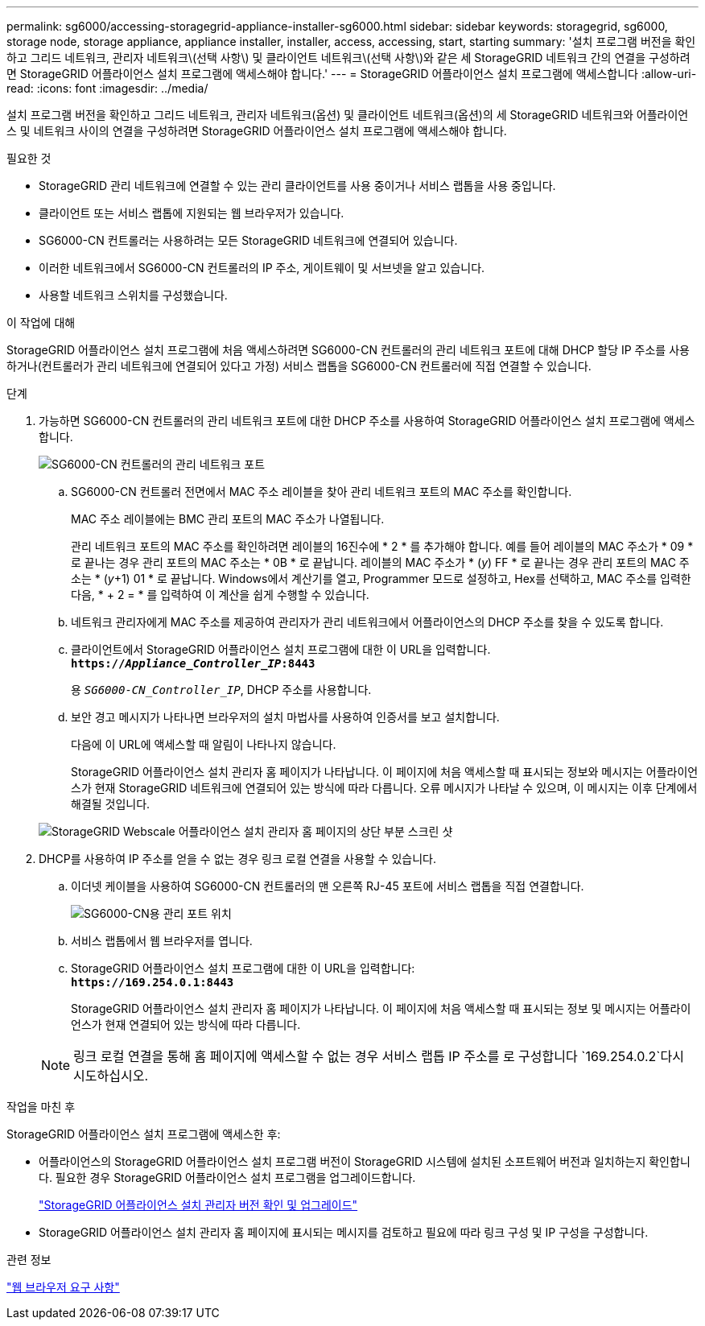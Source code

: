 ---
permalink: sg6000/accessing-storagegrid-appliance-installer-sg6000.html 
sidebar: sidebar 
keywords: storagegrid, sg6000, storage node, storage appliance, appliance installer, installer, access, accessing, start, starting 
summary: '설치 프로그램 버전을 확인하고 그리드 네트워크, 관리자 네트워크\(선택 사항\) 및 클라이언트 네트워크\(선택 사항\)와 같은 세 StorageGRID 네트워크 간의 연결을 구성하려면 StorageGRID 어플라이언스 설치 프로그램에 액세스해야 합니다.' 
---
= StorageGRID 어플라이언스 설치 프로그램에 액세스합니다
:allow-uri-read: 
:icons: font
:imagesdir: ../media/


[role="lead"]
설치 프로그램 버전을 확인하고 그리드 네트워크, 관리자 네트워크(옵션) 및 클라이언트 네트워크(옵션)의 세 StorageGRID 네트워크와 어플라이언스 및 네트워크 사이의 연결을 구성하려면 StorageGRID 어플라이언스 설치 프로그램에 액세스해야 합니다.

.필요한 것
* StorageGRID 관리 네트워크에 연결할 수 있는 관리 클라이언트를 사용 중이거나 서비스 랩톱을 사용 중입니다.
* 클라이언트 또는 서비스 랩톱에 지원되는 웹 브라우저가 있습니다.
* SG6000-CN 컨트롤러는 사용하려는 모든 StorageGRID 네트워크에 연결되어 있습니다.
* 이러한 네트워크에서 SG6000-CN 컨트롤러의 IP 주소, 게이트웨이 및 서브넷을 알고 있습니다.
* 사용할 네트워크 스위치를 구성했습니다.


.이 작업에 대해
StorageGRID 어플라이언스 설치 프로그램에 처음 액세스하려면 SG6000-CN 컨트롤러의 관리 네트워크 포트에 대해 DHCP 할당 IP 주소를 사용하거나(컨트롤러가 관리 네트워크에 연결되어 있다고 가정) 서비스 랩톱을 SG6000-CN 컨트롤러에 직접 연결할 수 있습니다.

.단계
. 가능하면 SG6000-CN 컨트롤러의 관리 네트워크 포트에 대한 DHCP 주소를 사용하여 StorageGRID 어플라이언스 설치 프로그램에 액세스합니다.
+
image::../media/sg6000_cn_admin_network_port.gif[SG6000-CN 컨트롤러의 관리 네트워크 포트]

+
.. SG6000-CN 컨트롤러 전면에서 MAC 주소 레이블을 찾아 관리 네트워크 포트의 MAC 주소를 확인합니다.
+
MAC 주소 레이블에는 BMC 관리 포트의 MAC 주소가 나열됩니다.

+
관리 네트워크 포트의 MAC 주소를 확인하려면 레이블의 16진수에 * 2 * 를 추가해야 합니다. 예를 들어 레이블의 MAC 주소가 * 09 * 로 끝나는 경우 관리 포트의 MAC 주소는 * 0B * 로 끝납니다. 레이블의 MAC 주소가 * (_y_) FF * 로 끝나는 경우 관리 포트의 MAC 주소는 * (_y_+1) 01 * 로 끝납니다. Windows에서 계산기를 열고, Programmer 모드로 설정하고, Hex를 선택하고, MAC 주소를 입력한 다음, * + 2 = * 를 입력하여 이 계산을 쉽게 수행할 수 있습니다.

.. 네트워크 관리자에게 MAC 주소를 제공하여 관리자가 관리 네트워크에서 어플라이언스의 DHCP 주소를 찾을 수 있도록 합니다.
.. 클라이언트에서 StorageGRID 어플라이언스 설치 프로그램에 대한 이 URL을 입력합니다. +
`*https://_Appliance_Controller_IP_:8443*`
+
용 `_SG6000-CN_Controller_IP_`, DHCP 주소를 사용합니다.

.. 보안 경고 메시지가 나타나면 브라우저의 설치 마법사를 사용하여 인증서를 보고 설치합니다.
+
다음에 이 URL에 액세스할 때 알림이 나타나지 않습니다.

+
StorageGRID 어플라이언스 설치 관리자 홈 페이지가 나타납니다. 이 페이지에 처음 액세스할 때 표시되는 정보와 메시지는 어플라이언스가 현재 StorageGRID 네트워크에 연결되어 있는 방식에 따라 다릅니다. 오류 메시지가 나타날 수 있으며, 이 메시지는 이후 단계에서 해결될 것입니다.

+
image::../media/appliance_installer_home_5700_5600.png[StorageGRID Webscale 어플라이언스 설치 관리자 홈 페이지의 상단 부분 스크린 샷]



. DHCP를 사용하여 IP 주소를 얻을 수 없는 경우 링크 로컬 연결을 사용할 수 있습니다.
+
.. 이더넷 케이블을 사용하여 SG6000-CN 컨트롤러의 맨 오른쪽 RJ-45 포트에 서비스 랩톱을 직접 연결합니다.
+
image::../media/sg6000_cn_link_local_port.gif[SG6000-CN용 관리 포트 위치]

.. 서비스 랩톱에서 웹 브라우저를 엽니다.
.. StorageGRID 어플라이언스 설치 프로그램에 대한 이 URL을 입력합니다: +
`*\https://169.254.0.1:8443*`
+
StorageGRID 어플라이언스 설치 관리자 홈 페이지가 나타납니다. 이 페이지에 처음 액세스할 때 표시되는 정보 및 메시지는 어플라이언스가 현재 연결되어 있는 방식에 따라 다릅니다.

+

NOTE: 링크 로컬 연결을 통해 홈 페이지에 액세스할 수 없는 경우 서비스 랩톱 IP 주소를 로 구성합니다 `169.254.0.2`다시 시도하십시오.





.작업을 마친 후
StorageGRID 어플라이언스 설치 프로그램에 액세스한 후:

* 어플라이언스의 StorageGRID 어플라이언스 설치 프로그램 버전이 StorageGRID 시스템에 설치된 소프트웨어 버전과 일치하는지 확인합니다. 필요한 경우 StorageGRID 어플라이언스 설치 프로그램을 업그레이드합니다.
+
link:verifying-and-upgrading-storagegrid-appliance-installer-version.html["StorageGRID 어플라이언스 설치 관리자 버전 확인 및 업그레이드"]

* StorageGRID 어플라이언스 설치 관리자 홈 페이지에 표시되는 메시지를 검토하고 필요에 따라 링크 구성 및 IP 구성을 구성합니다.


.관련 정보
link:web-browser-requirements.html["웹 브라우저 요구 사항"]
